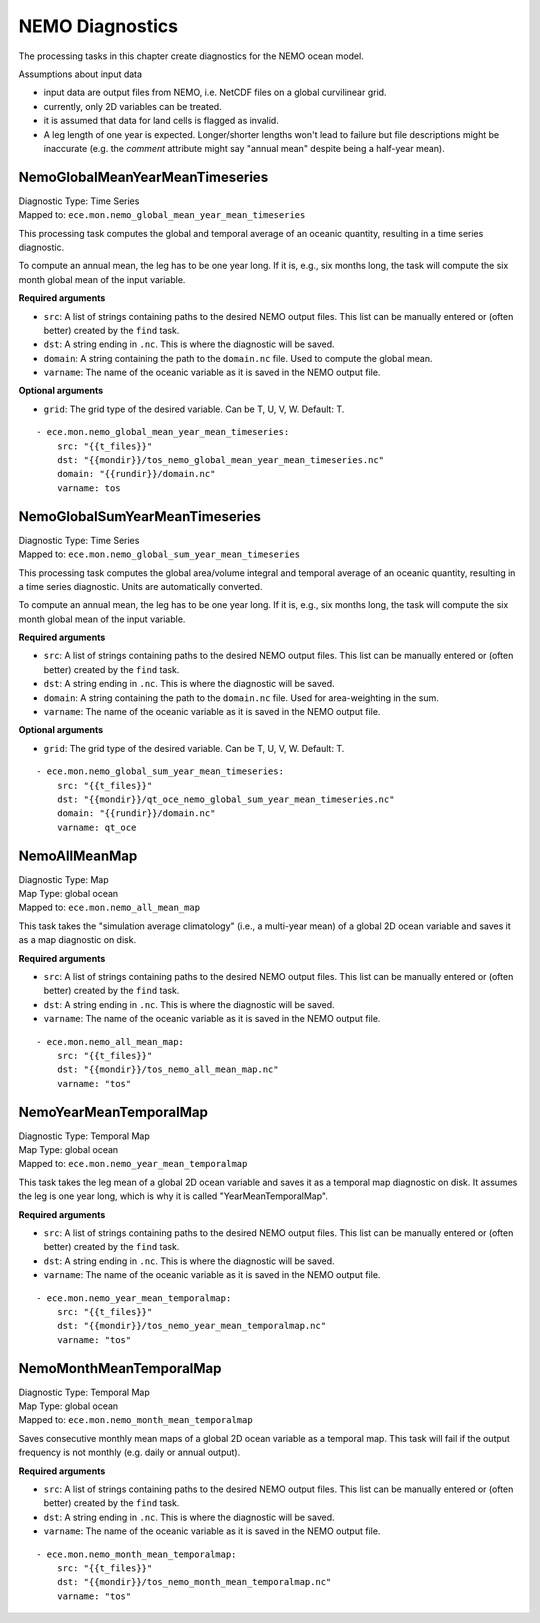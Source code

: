 *****************
NEMO Diagnostics
*****************

The processing tasks in this chapter create diagnostics for the NEMO ocean model.

Assumptions about input data

* input data are output files from NEMO, i.e. NetCDF files on a global curvilinear grid.
* currently, only 2D variables can be treated.
* it is assumed that data for land cells is flagged as invalid.
* A leg length of one year is expected. Longer/shorter lengths won't lead to failure but file descriptions might be inaccurate (e.g. the *comment* attribute might say "annual mean" despite being a half-year mean).

.. highlight:: yaml

NemoGlobalMeanYearMeanTimeseries
================================

| Diagnostic Type: Time Series
| Mapped to: ``ece.mon.nemo_global_mean_year_mean_timeseries``

This processing task computes the global and temporal average of an oceanic quantity, resulting in a time series diagnostic.

To compute an annual mean, the leg has to be one year long.
If it is, e.g., six months long, the task will compute the six month global mean of the input variable.

**Required arguments**

* ``src``: A list of strings containing paths to the desired NEMO output files. This list can be manually entered or (often better) created by the ``find`` task.
* ``dst``: A string ending in ``.nc``. This is where the diagnostic will be saved.
* ``domain``: A string containing the path to the ``domain.nc`` file. Used to compute the global mean.
* ``varname``: The name of the oceanic variable as it is saved in the NEMO output file.

**Optional arguments**

* ``grid``: The grid type of the desired variable. Can be T, U, V, W. Default: T.

::

    - ece.mon.nemo_global_mean_year_mean_timeseries:
        src: "{{t_files}}"
        dst: "{{mondir}}/tos_nemo_global_mean_year_mean_timeseries.nc"
        domain: "{{rundir}}/domain.nc"
        varname: tos

NemoGlobalSumYearMeanTimeseries
================================

| Diagnostic Type: Time Series
| Mapped to: ``ece.mon.nemo_global_sum_year_mean_timeseries``

This processing task computes the global area/volume integral and temporal average of an oceanic quantity, resulting in a time series diagnostic.
Units are automatically converted.

To compute an annual mean, the leg has to be one year long.
If it is, e.g., six months long, the task will compute the six month global mean of the input variable.

**Required arguments**

* ``src``: A list of strings containing paths to the desired NEMO output files. This list can be manually entered or (often better) created by the ``find`` task.
* ``dst``: A string ending in ``.nc``. This is where the diagnostic will be saved.
* ``domain``: A string containing the path to the ``domain.nc`` file. Used for area-weighting in the sum.
* ``varname``: The name of the oceanic variable as it is saved in the NEMO output file.

**Optional arguments**

* ``grid``: The grid type of the desired variable. Can be T, U, V, W. Default: T.

::

    - ece.mon.nemo_global_sum_year_mean_timeseries:
        src: "{{t_files}}"
        dst: "{{mondir}}/qt_oce_nemo_global_sum_year_mean_timeseries.nc"
        domain: "{{rundir}}/domain.nc"
        varname: qt_oce


NemoAllMeanMap
==============

| Diagnostic Type: Map
| Map Type: global ocean
| Mapped to: ``ece.mon.nemo_all_mean_map``

This task takes the "simulation average climatology" (i.e., a multi-year mean) of a global 2D ocean variable and saves it as a map diagnostic on disk.

**Required arguments**

* ``src``: A list of strings containing paths to the desired NEMO output files. This list can be manually entered or (often better) created by the ``find`` task.
* ``dst``: A string ending in ``.nc``. This is where the diagnostic will be saved.
* ``varname``: The name of the oceanic variable as it is saved in the NEMO output file.

::

    - ece.mon.nemo_all_mean_map:
        src: "{{t_files}}"
        dst: "{{mondir}}/tos_nemo_all_mean_map.nc"
        varname: "tos"


NemoYearMeanTemporalMap
=======================

| Diagnostic Type: Temporal Map
| Map Type: global ocean
| Mapped to: ``ece.mon.nemo_year_mean_temporalmap``

This task takes the leg mean of a global 2D ocean variable and saves it as a temporal map diagnostic on disk.
It assumes the leg is one year long, which is why it is called "YearMeanTemporalMap".

**Required arguments**

* ``src``: A list of strings containing paths to the desired NEMO output files. This list can be manually entered or (often better) created by the ``find`` task.
* ``dst``: A string ending in ``.nc``. This is where the diagnostic will be saved.
* ``varname``: The name of the oceanic variable as it is saved in the NEMO output file.

::

    - ece.mon.nemo_year_mean_temporalmap:
        src: "{{t_files}}"
        dst: "{{mondir}}/tos_nemo_year_mean_temporalmap.nc"
        varname: "tos"


NemoMonthMeanTemporalMap
========================

| Diagnostic Type: Temporal Map
| Map Type: global ocean
| Mapped to: ``ece.mon.nemo_month_mean_temporalmap``

Saves consecutive monthly mean maps of a global 2D ocean variable as a temporal map.
This task will fail if the output frequency is not monthly (e.g. daily or annual output).

**Required arguments**

* ``src``: A list of strings containing paths to the desired NEMO output files. This list can be manually entered or (often better) created by the ``find`` task.
* ``dst``: A string ending in ``.nc``. This is where the diagnostic will be saved.
* ``varname``: The name of the oceanic variable as it is saved in the NEMO output file.

::

    - ece.mon.nemo_month_mean_temporalmap:
        src: "{{t_files}}"
        dst: "{{mondir}}/tos_nemo_month_mean_temporalmap.nc"
        varname: "tos"
